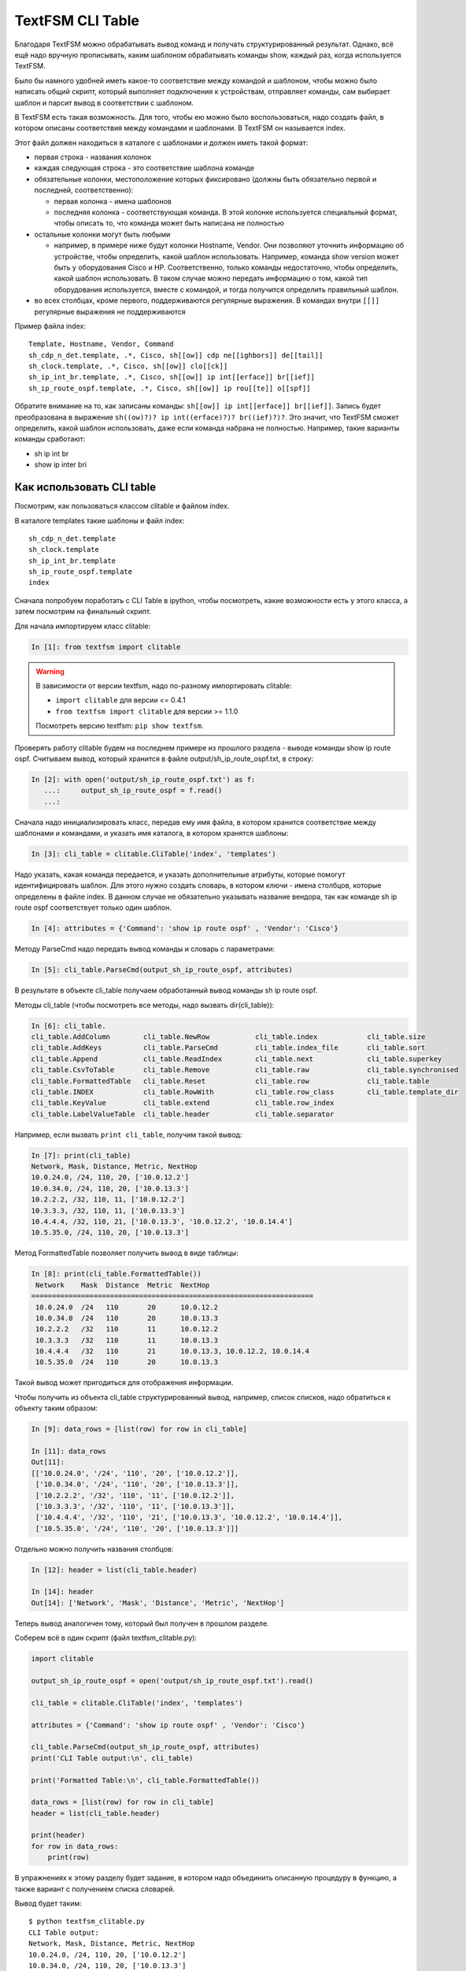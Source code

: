 TextFSM CLI Table
-----------------

Благодаря TextFSM можно обрабатывать вывод команд и получать
структурированный результат. Однако, всё ещё надо вручную прописывать,
каким шаблоном обрабатывать команды show, каждый раз, когда используется
TextFSM.

Было бы намного удобней иметь какое-то соответствие между командой и
шаблоном, чтобы можно было написать общий скрипт, который выполняет
подключения к устройствам, отправляет команды, сам выбирает шаблон и
парсит вывод в соответствии с шаблоном.

В TextFSM есть такая возможность.
Для того, чтобы ею можно было воспользоваться, надо создать файл, в
котором описаны соответствия между командами и шаблонами. В TextFSM он
называется index.

Этот файл должен находиться в каталоге с шаблонами и должен иметь такой
формат: 

* первая строка - названия колонок 
* каждая следующая строка - это соответствие шаблона команде 
* обязательные колонки, местоположение которых фиксировано 
  (должны быть обязательно первой и последней, соответственно): 

  * первая колонка - имена шаблонов 
  * последняя колонка - соответствующая команда. В этой колонке используется специальный
    формат, чтобы описать то, что команда может быть написана не полностью

* остальные колонки могут быть любыми 

  * например, в примере ниже будут колонки Hostname, Vendor.
    Они позволяют уточнить информацию об устройстве, 
    чтобы определить, какой шаблон использовать. Например,
    команда show version может быть у оборудования Cisco и HP.
    Соответственно, только команды недостаточно, чтобы определить, какой
    шаблон использовать. В таком случае можно передать информацию о том,
    какой тип оборудования используется, вместе с командой, и тогда
    получится определить правильный шаблон. 

* во всех столбцах, кроме первого, поддерживаются регулярные выражения. 
  В командах внутри ``[[]]`` регулярные выражения не поддерживаются

Пример файла index:

::

    Template, Hostname, Vendor, Command
    sh_cdp_n_det.template, .*, Cisco, sh[[ow]] cdp ne[[ighbors]] de[[tail]]
    sh_clock.template, .*, Cisco, sh[[ow]] clo[[ck]]
    sh_ip_int_br.template, .*, Cisco, sh[[ow]] ip int[[erface]] br[[ief]]
    sh_ip_route_ospf.template, .*, Cisco, sh[[ow]] ip rou[[te]] o[[spf]]

Обратите внимание на то, как записаны команды:  ``sh[[ow]] ip int[[erface]] br[[ief]]``. 
Запись будет преобразована в выражение ``sh((ow)?)? ip int((erface)?)? br((ief)?)?``.
Это значит, что TextFSM сможет определить, какой шаблон использовать,
даже если команда набрана не полностью. Например, такие варианты
команды сработают: 

* sh ip int br 
* show ip inter bri

Как использовать CLI table
~~~~~~~~~~~~~~~~~~~~~~~~~~

Посмотрим, как пользоваться классом clitable и файлом index.

В каталоге templates такие шаблоны и файл index:

::

    sh_cdp_n_det.template
    sh_clock.template
    sh_ip_int_br.template
    sh_ip_route_ospf.template
    index

Сначала попробуем поработать с CLI Table в ipython, чтобы посмотреть,
какие возможности есть у этого класса, а затем посмотрим на финальный
скрипт.

Для начала импортируем класс clitable:

.. code:: python

    In [1]: from textfsm import clitable


.. warning::
    В зависимости от версии textfsm, надо по-разному импортировать clitable:

    * ``import clitable`` для версии <= 0.4.1
    * ``from textfsm import clitable`` для версии >= 1.1.0

    Посмотреть версию textfsm: ``pip show textfsm``.

Проверять работу clitable будем на последнем примере из прошлого раздела
- выводе команды show ip route ospf. Считываем вывод, который хранится в
файле output/sh_ip_route_ospf.txt, в строку:

.. code:: python

    In [2]: with open('output/sh_ip_route_ospf.txt') as f:
       ...:     output_sh_ip_route_ospf = f.read()
       ...:


Сначала надо инициализировать класс, передав ему имя файла, в котором
хранится соответствие между шаблонами и командами, и указать имя
каталога, в котором хранятся шаблоны:

.. code:: python

    In [3]: cli_table = clitable.CliTable('index', 'templates')

Надо указать, какая команда передается, и указать дополнительные
атрибуты, которые помогут идентифицировать шаблон. Для этого нужно
создать словарь, в котором ключи - имена столбцов, которые определены в
файле index. В данном случае не обязательно указывать название вендора,
так как команде sh ip route ospf соответствует только один шаблон.

.. code:: python

    In [4]: attributes = {'Command': 'show ip route ospf' , 'Vendor': 'Cisco'}

Методу ParseCmd надо передать вывод команды и словарь с параметрами:

.. code:: python

    In [5]: cli_table.ParseCmd(output_sh_ip_route_ospf, attributes)

В результате в объекте cli_table получаем обработанный вывод команды sh
ip route ospf.

Методы cli_table (чтобы посмотреть все методы, надо вызвать
dir(cli_table)):

.. code:: python

    In [6]: cli_table.
    cli_table.AddColumn        cli_table.NewRow           cli_table.index            cli_table.size
    cli_table.AddKeys          cli_table.ParseCmd         cli_table.index_file       cli_table.sort
    cli_table.Append           cli_table.ReadIndex        cli_table.next             cli_table.superkey
    cli_table.CsvToTable       cli_table.Remove           cli_table.raw              cli_table.synchronised
    cli_table.FormattedTable   cli_table.Reset            cli_table.row              cli_table.table
    cli_table.INDEX            cli_table.RowWith          cli_table.row_class        cli_table.template_dir
    cli_table.KeyValue         cli_table.extend           cli_table.row_index
    cli_table.LabelValueTable  cli_table.header           cli_table.separator

Например, если вызвать ``print cli_table``, получим такой вывод:

.. code:: python

    In [7]: print(cli_table)
    Network, Mask, Distance, Metric, NextHop
    10.0.24.0, /24, 110, 20, ['10.0.12.2']
    10.0.34.0, /24, 110, 20, ['10.0.13.3']
    10.2.2.2, /32, 110, 11, ['10.0.12.2']
    10.3.3.3, /32, 110, 11, ['10.0.13.3']
    10.4.4.4, /32, 110, 21, ['10.0.13.3', '10.0.12.2', '10.0.14.4']
    10.5.35.0, /24, 110, 20, ['10.0.13.3']

Метод FormattedTable позволяет получить вывод в виде таблицы:

.. code:: python

    In [8]: print(cli_table.FormattedTable())
     Network    Mask  Distance  Metric  NextHop
    ====================================================================
     10.0.24.0  /24   110       20      10.0.12.2
     10.0.34.0  /24   110       20      10.0.13.3
     10.2.2.2   /32   110       11      10.0.12.2
     10.3.3.3   /32   110       11      10.0.13.3
     10.4.4.4   /32   110       21      10.0.13.3, 10.0.12.2, 10.0.14.4
     10.5.35.0  /24   110       20      10.0.13.3

Такой вывод может пригодиться для отображения информации.

Чтобы получить из объекта cli_table структурированный вывод, например,
список списков, надо обратиться к объекту таким образом:

.. code:: python

    In [9]: data_rows = [list(row) for row in cli_table]

    In [11]: data_rows
    Out[11]:
    [['10.0.24.0', '/24', '110', '20', ['10.0.12.2']],
     ['10.0.34.0', '/24', '110', '20', ['10.0.13.3']],
     ['10.2.2.2', '/32', '110', '11', ['10.0.12.2']],
     ['10.3.3.3', '/32', '110', '11', ['10.0.13.3']],
     ['10.4.4.4', '/32', '110', '21', ['10.0.13.3', '10.0.12.2', '10.0.14.4']],
     ['10.5.35.0', '/24', '110', '20', ['10.0.13.3']]]

Отдельно можно получить названия столбцов:

.. code:: python

    In [12]: header = list(cli_table.header)

    In [14]: header
    Out[14]: ['Network', 'Mask', 'Distance', 'Metric', 'NextHop']

Теперь вывод аналогичен тому, который был получен в прошлом разделе.

Соберем всё в один скрипт (файл textfsm_clitable.py):

.. code:: python

    import clitable

    output_sh_ip_route_ospf = open('output/sh_ip_route_ospf.txt').read()

    cli_table = clitable.CliTable('index', 'templates')

    attributes = {'Command': 'show ip route ospf' , 'Vendor': 'Cisco'}

    cli_table.ParseCmd(output_sh_ip_route_ospf, attributes)
    print('CLI Table output:\n', cli_table)

    print('Formatted Table:\n', cli_table.FormattedTable())

    data_rows = [list(row) for row in cli_table]
    header = list(cli_table.header)

    print(header)
    for row in data_rows:
        print(row)

В упражнениях к этому разделу будет задание, в котором надо
объединить описанную процедуру в функцию, а также вариант с
получением списка словарей.

Вывод будет таким:

::

    $ python textfsm_clitable.py
    CLI Table output:
    Network, Mask, Distance, Metric, NextHop
    10.0.24.0, /24, 110, 20, ['10.0.12.2']
    10.0.34.0, /24, 110, 20, ['10.0.13.3']
    10.2.2.2, /32, 110, 11, ['10.0.12.2']
    10.3.3.3, /32, 110, 11, ['10.0.13.3']
    10.4.4.4, /32, 110, 21, ['10.0.13.3', '10.0.12.2', '10.0.14.4']
    10.5.35.0, /24, 110, 20, ['10.0.13.3']

    Formatted Table:
     Network    Mask  Distance  Metric  NextHop
    ====================================================================
     10.0.24.0  /24   110       20      10.0.12.2
     10.0.34.0  /24   110       20      10.0.13.3
     10.2.2.2   /32   110       11      10.0.12.2
     10.3.3.3   /32   110       11      10.0.13.3
     10.4.4.4   /32   110       21      10.0.13.3, 10.0.12.2, 10.0.14.4
     10.5.35.0  /24   110       20      10.0.13.3

    ['Network', 'Mask', 'Distance', 'Metric', 'NextHop']
    ['10.0.24.0', '/24', '110', '20', ['10.0.12.2']]
    ['10.0.34.0', '/24', '110', '20', ['10.0.13.3']]
    ['10.2.2.2', '/32', '110', '11', ['10.0.12.2']]
    ['10.3.3.3', '/32', '110', '11', ['10.0.13.3']]
    ['10.4.4.4', '/32', '110', '21', ['10.0.13.3', '10.0.12.2', '10.0.14.4']]
    ['10.5.35.0', '/24', '110', '20', ['10.0.13.3']]

Теперь с помощью TextFSM можно не только получать структурированный
вывод, но и автоматически определять, какой шаблон использовать, по
команде и опциональным аргументам.
